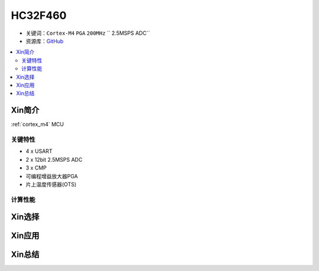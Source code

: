 
.. _hc32f460:

HC32F460
===============

* 关键词：``Cortex-M4`` ``PGA`` ``200MHz`` `` 2.5MSPS ADC``
* 资源库：`GitHub <https://github.com/SoCXin/HC32F460>`_

.. contents::
    :local:

Xin简介
-----------

:ref:`cortex_m4` MCU

.. image:: ./images/RP2040.png
    :target: https://www.raspberrypi.org/documentation/rp2040/getting-started


关键特性
~~~~~~~~~~~~~~

* 4 x USART
* 2 x 12bit 2.5MSPS ADC
* 3 x CMP
* 可编程增益放大器PGA
* 片上温度传感器(OTS)

计算性能
~~~~~~~~~~~~~~




Xin选择
-----------



Xin应用
-----------



Xin总结
--------------

